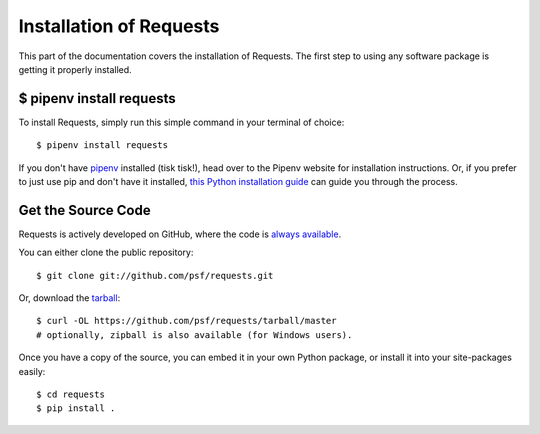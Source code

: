.. _install:

Installation of Requests
========================

.. image:: https://farm5.staticflickr.com/4230/35550376215_da1bf77a8c_k_d.jpg


This part of the documentation covers the installation of Requests.
The first step to using any software package is getting it properly installed.


$ pipenv install requests
-------------------------

To install Requests, simply run this simple command in your terminal of choice::

    $ pipenv install requests

If you don't have `pipenv <http://pipenv.org/>`_ installed (tisk tisk!), head over to the Pipenv website for installation instructions. Or, if you prefer to just use pip and don't have it installed,
`this Python installation guide <https://docs.python-guide.org/starting/installation/>`_
can guide you through the process.

Get the Source Code
-------------------

Requests is actively developed on GitHub, where the code is
`always available <https://github.com/psf/requests>`_.

You can either clone the public repository::

    $ git clone git://github.com/psf/requests.git

Or, download the `tarball <https://github.com/psf/requests/tarball/master>`_::

    $ curl -OL https://github.com/psf/requests/tarball/master
    # optionally, zipball is also available (for Windows users).

Once you have a copy of the source, you can embed it in your own Python
package, or install it into your site-packages easily::

    $ cd requests
    $ pip install .
